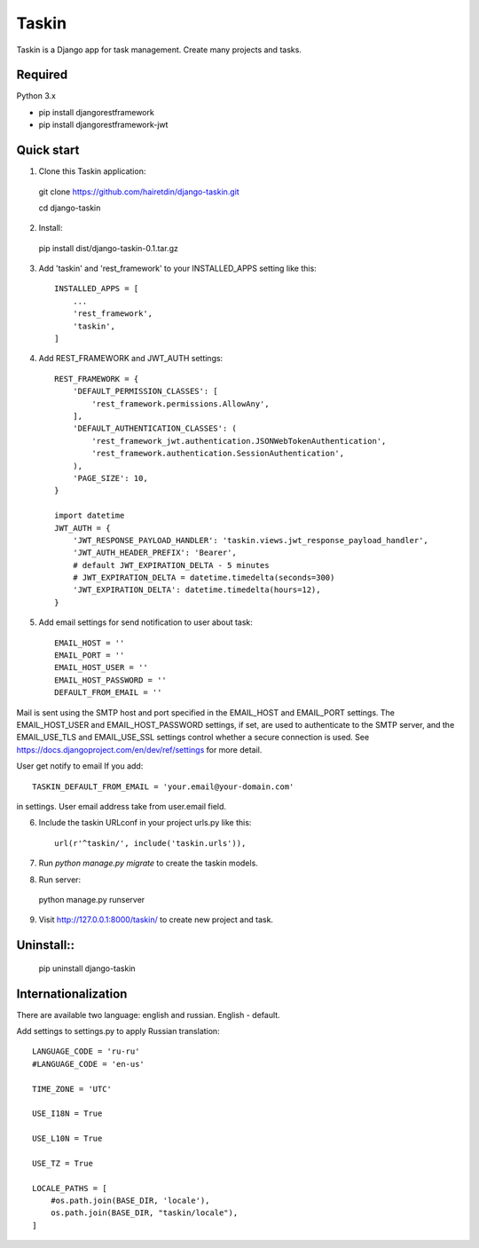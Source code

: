 ======
Taskin
======

Taskin is a Django app for task management. Create many projects and tasks.


Required
--------

Python 3.x

* pip install djangorestframework
* pip install djangorestframework-jwt


Quick start
-----------

1. Clone this Taskin application::

  git clone https://github.com/hairetdin/django-taskin.git

  cd django-taskin

2. Install::

  pip install dist/django-taskin-0.1.tar.gz

3. Add 'taskin' and 'rest_framework' to your INSTALLED_APPS setting like this::

    INSTALLED_APPS = [
        ...
        'rest_framework',
        'taskin',
    ]

4. Add REST_FRAMEWORK and JWT_AUTH settings::

    REST_FRAMEWORK = {
        'DEFAULT_PERMISSION_CLASSES': [
            'rest_framework.permissions.AllowAny',
        ],
        'DEFAULT_AUTHENTICATION_CLASSES': (
            'rest_framework_jwt.authentication.JSONWebTokenAuthentication',
            'rest_framework.authentication.SessionAuthentication',
        ),
        'PAGE_SIZE': 10,
    }

    import datetime
    JWT_AUTH = {
        'JWT_RESPONSE_PAYLOAD_HANDLER': 'taskin.views.jwt_response_payload_handler',
        'JWT_AUTH_HEADER_PREFIX': 'Bearer',
        # default JWT_EXPIRATION_DELTA - 5 minutes
        # JWT_EXPIRATION_DELTA = datetime.timedelta(seconds=300)
        'JWT_EXPIRATION_DELTA': datetime.timedelta(hours=12),
    }

5. Add email settings for send notification to user about task::

    EMAIL_HOST = ''
    EMAIL_PORT = ''
    EMAIL_HOST_USER = ''
    EMAIL_HOST_PASSWORD = ''
    DEFAULT_FROM_EMAIL = ''

Mail is sent using the SMTP host and port specified in the EMAIL_HOST and EMAIL_PORT settings.
The EMAIL_HOST_USER and EMAIL_HOST_PASSWORD settings,
if set, are used to authenticate to the SMTP server,
and the EMAIL_USE_TLS and EMAIL_USE_SSL settings control whether a secure connection is used.
See https://docs.djangoproject.com/en/dev/ref/settings for more detail.

User get notify to email If you add::

    TASKIN_DEFAULT_FROM_EMAIL = 'your.email@your-domain.com'

in settings.
User email address take from user.email field.

6. Include the taskin URLconf in your project urls.py like this::

    url(r'^taskin/', include('taskin.urls')),

7. Run `python manage.py migrate` to create the taskin models.

8. Run server::

  python manage.py runserver

9. Visit http://127.0.0.1:8000/taskin/ to create new project and task.


Uninstall::
---------

  pip uninstall django-taskin

Internationalization
--------------------

There are available two language: english and russian. English - default.

Add settings to settings.py to apply Russian translation::

    LANGUAGE_CODE = 'ru-ru'
    #LANGUAGE_CODE = 'en-us'

    TIME_ZONE = 'UTC'

    USE_I18N = True

    USE_L10N = True

    USE_TZ = True

    LOCALE_PATHS = [
        #os.path.join(BASE_DIR, 'locale'),
        os.path.join(BASE_DIR, "taskin/locale"),
    ]
